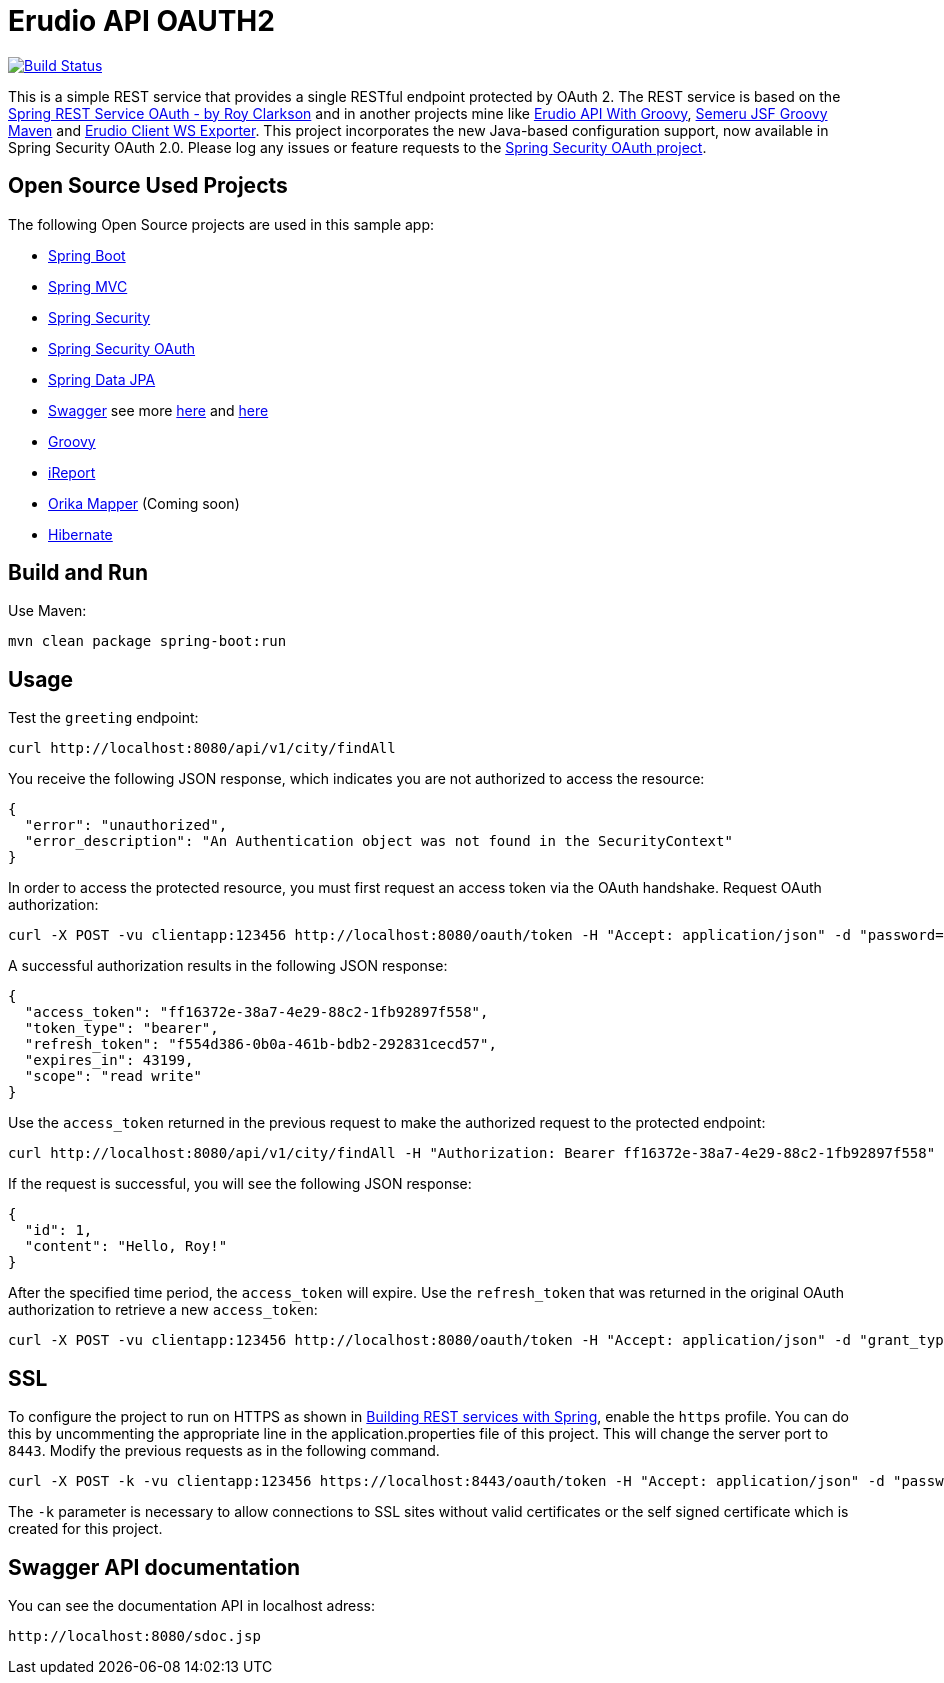 = Erudio API OAUTH2

image::https://travis-ci.org/leandrocgsi/erudio-api-oauth2.svg?branch=master[Build Status, link=https://travis-ci.org/leandrocgsi/erudio-api-oauth2/] image::https://circleci.com/gh/leandrocgsi/erudio-api-oauth2.svg?&style=shield[Build Status, link=https://circleci.com/gh/leandrocgsi/erudio-api-oauth2/]

This is a simple REST service that provides a single RESTful endpoint protected by OAuth 2. The REST service is based on the https://github.com/royclarkson/spring-rest-service-oauth[Spring REST Service OAuth - by Roy Clarkson] and in another projects mine like https://github.com/leandrocgsi/erudio-api-with-groovy[Erudio API With Groovy], https://github.com/leandrocgsi/semeru_jsf_groovy_maven[Semeru JSF Groovy Maven] and https://github.com/leandrocgsi/erudio-client-ws-exporter[Erudio Client WS Exporter]. This project incorporates the new Java-based configuration support, now available in Spring Security OAuth 2.0. Please log any issues or feature requests to the https://github.com/spring-projects/spring-security-oauth/issues[Spring Security OAuth project].


== Open Source Used Projects

The following Open Source projects are used in this sample app:

* http://projects.spring.io/spring-boot/[Spring Boot]
* http://docs.spring.io/spring/docs/current/spring-framework-reference/html/mvc.html[Spring MVC]
* http://projects.spring.io/spring-security/[Spring Security]
* http://projects.spring.io/spring-security-oauth/[Spring Security OAuth]
* http://projects.spring.io/spring-data-jpa/[Spring Data JPA]
* http://swagger.io/[Swagger] see more http://jakubstas.com/spring-jersey-swagger-create-documentation/[here] and http://jakubstas.com/spring-jersey-swagger-exposing-documentation/[here]
* http://www.groovy-lang.org/[Groovy]
* http://community.jaspersoft.com/[iReport]
* http://orika-mapper.github.io/orika-docs/converters.html[Orika Mapper] (Coming soon)
* http://hibernate.org/[Hibernate]


== Build and Run

Use Maven:

```sh
mvn clean package spring-boot:run
```

== Usage

Test the `greeting` endpoint:

```sh
curl http://localhost:8080/api/v1/city/findAll
```

You receive the following JSON response, which indicates you are not authorized to access the resource:

```json
{
  "error": "unauthorized",
  "error_description": "An Authentication object was not found in the SecurityContext"
}
```

In order to access the protected resource, you must first request an access token via the OAuth handshake. Request OAuth authorization:

```sh
curl -X POST -vu clientapp:123456 http://localhost:8080/oauth/token -H "Accept: application/json" -d "password=spring&username=roy&grant_type=password&scope=read%20write&client_secret=123456&client_id=clientapp"
```

A successful authorization results in the following JSON response:

```json
{
  "access_token": "ff16372e-38a7-4e29-88c2-1fb92897f558",
  "token_type": "bearer",
  "refresh_token": "f554d386-0b0a-461b-bdb2-292831cecd57",
  "expires_in": 43199,
  "scope": "read write"
}
```

Use the `access_token` returned in the previous request to make the authorized request to the protected endpoint:

```sh
curl http://localhost:8080/api/v1/city/findAll -H "Authorization: Bearer ff16372e-38a7-4e29-88c2-1fb92897f558"
```

If the request is successful, you will see the following JSON response:

```json
{
  "id": 1,
  "content": "Hello, Roy!"
}
```

After the specified time period, the `access_token` will expire. Use the `refresh_token` that was returned in the original OAuth authorization to retrieve a new `access_token`:

```sh
curl -X POST -vu clientapp:123456 http://localhost:8080/oauth/token -H "Accept: application/json" -d "grant_type=refresh_token&refresh_token=f554d386-0b0a-461b-bdb2-292831cecd57&client_secret=123456&client_id=clientapp"
```


== SSL

To configure the project to run on HTTPS as shown in https://spring.io/guides/tutorials/bookmarks/[Building REST services with Spring], enable the `https` profile. You can do this by uncommenting the appropriate line in the application.properties file of this project. This will change the server port to `8443`. Modify the previous requests as in the following command.

```sh
curl -X POST -k -vu clientapp:123456 https://localhost:8443/oauth/token -H "Accept: application/json" -d "password=spring&username=roy&grant_type=password&scope=read%20write&client_secret=123456&client_id=clientapp"
```

The `-k` parameter is necessary to allow connections to SSL sites without valid certificates or the self signed certificate which is created for this project.

== Swagger API documentation 

You can see the documentation API in localhost adress:

```sh
http://localhost:8080/sdoc.jsp
```
